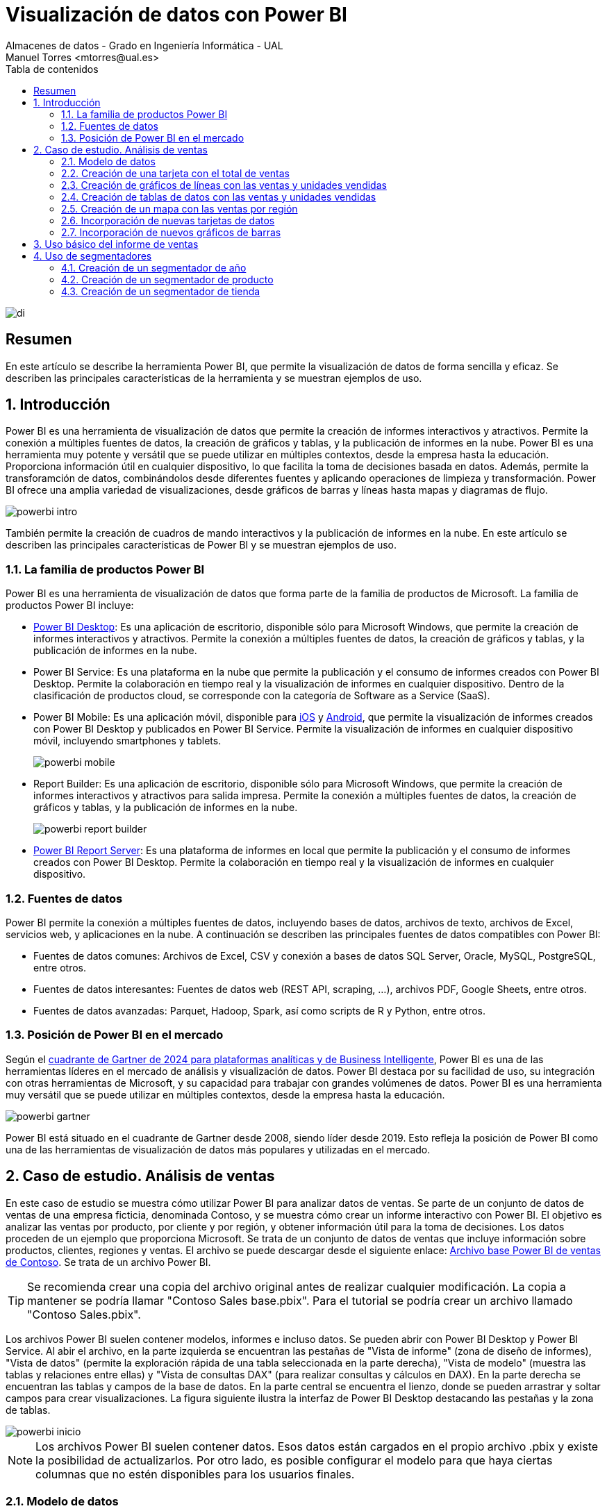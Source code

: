 ////
NO CAMBIAR!!
Codificación, idioma, tabla de contenidos, tipo de documento
////
:encoding: utf-8
:lang: es
:toc: right
:toc-title: Tabla de contenidos
:doctype: book
:linkattrs:

////
Nombre y título del trabajo
////
# Visualización de datos con Power BI
Almacenes de datos - Grado en Ingeniería Informática - UAL
Manuel Torres <mtorres@ual.es>

image::../../../images//di.png[]

:numbered!: 

## Resumen

En este artículo se describe la herramienta Power BI, que permite la visualización de datos de forma sencilla y eficaz. Se describen las principales características de la herramienta y se muestran ejemplos de uso.

:numbered: 

## Introducción

Power BI es una herramienta de visualización de datos que permite la creación de informes interactivos y atractivos. Permite la conexión a múltiples fuentes de datos, la creación de gráficos y tablas, y la publicación de informes en la nube. Power BI es una herramienta muy potente y versátil que se puede utilizar en múltiples contextos, desde la empresa hasta la educación. Proporciona información útil en cualquier dispositivo, lo que facilita la toma de decisiones basada en datos. Además, permite la transforamción de datos, combinándolos desde diferentes fuentes y aplicando operaciones de limpieza y transformación. Power BI ofrece una amplia variedad de visualizaciones, desde gráficos de barras y líneas hasta mapas y diagramas de flujo. 

image::../../../images/powerbi-intro.png[]

También permite la creación de cuadros de mando interactivos y la publicación de informes en la nube. En este artículo se describen las principales características de Power BI y se muestran ejemplos de uso.

### La familia de productos Power BI

Power BI es una herramienta de visualización de datos que forma parte de la familia de productos de Microsoft. La familia de productos Power BI incluye:

- https://powerbi.microsoft.com/es-es/desktop/[Power BI Desktop]: Es una aplicación de escritorio, disponible sólo para Microsoft Windows, que permite la creación de informes interactivos y atractivos. Permite la conexión a múltiples fuentes de datos, la creación de gráficos y tablas, y la publicación de informes en la nube.
- Power BI Service: Es una plataforma en la nube que permite la publicación y el consumo de informes creados con Power BI Desktop. Permite la colaboración en tiempo real y la visualización de informes en cualquier dispositivo. Dentro de la clasificación de productos cloud, se corresponde con la categoría de Software as a Service (SaaS).
- Power BI Mobile: Es una aplicación móvil, disponible para https://apps.apple.com/app/microsoft-power-bi/id929738808[iOS] y https://play.google.com/store/apps/details?id=com.microsoft.powerbim[Android], que permite la visualización de informes creados con Power BI Desktop y publicados en Power BI Service. Permite la visualización de informes en cualquier dispositivo móvil, incluyendo smartphones y tablets.
+
image::../../../images//powerbi-mobile.png[]

- Report Builder: Es una aplicación de escritorio, disponible sólo para Microsoft Windows, que permite la creación de informes interactivos y atractivos para salida impresa. Permite la conexión a múltiples fuentes de datos, la creación de gráficos y tablas, y la publicación de informes en la nube.
+
image::../../../images//powerbi-report-builder.png[]

- https://powerbi.microsoft.com/en-nz/report-server/[Power BI Report Server]: Es una plataforma de informes en local que permite la publicación y el consumo de informes creados con Power BI Desktop. Permite la colaboración en tiempo real y la visualización de informes en cualquier dispositivo. 

### Fuentes de datos

Power BI permite la conexión a múltiples fuentes de datos, incluyendo bases de datos, archivos de texto, archivos de Excel, servicios web, y aplicaciones en la nube. A continuación se describen las principales fuentes de datos compatibles con Power BI:

* Fuentes de datos comunes: Archivos de Excel, CSV y conexión a bases de datos SQL Server, Oracle, MySQL, PostgreSQL, entre otros.
* Fuentes de datos interesantes: Fuentes de datos web (REST API, scraping, ...), archivos PDF, Google Sheets, entre otros.
* Fuentes de datos avanzadas: Parquet, Hadoop, Spark, así como scripts de R y Python, entre otros.

### Posición de Power BI en el mercado

Según el https://cloud.google.com/blog/products/data-analytics/2024-gartner-magic-quadrant-analytics-and-business-intelligence[cuadrante de Gartner de 2024 para plataformas analíticas y de Business Intelligente], Power BI es una de las herramientas líderes en el mercado de análisis y visualización de datos. Power BI destaca por su facilidad de uso, su integración con otras herramientas de Microsoft, y su capacidad para trabajar con grandes volúmenes de datos. Power BI es una herramienta muy versátil que se puede utilizar en múltiples contextos, desde la empresa hasta la educación.

image::../../../images//powerbi-gartner.png[]

Power BI está situado en el cuadrante de Gartner desde 2008, siendo líder desde 2019. Esto refleja la posición de Power BI como una de las herramientas de visualización de datos más populares y utilizadas en el mercado.

## Caso de estudio. Análisis de ventas

En este caso de estudio se muestra cómo utilizar Power BI para analizar datos de ventas. Se parte de un conjunto de datos de ventas de una empresa ficticia, denominada Contoso, y se muestra cómo crear un informe interactivo con Power BI. El objetivo es analizar las ventas por producto, por cliente y por región, y obtener información útil para la toma de decisiones. Los datos proceden de un ejemplo que proporciona Microsoft. Se trata de un conjunto de datos de ventas que incluye información sobre productos, clientes, regiones y ventas. El archivo se puede descargar desde el siguiente enlace: https://download.microsoft.com/download/4/6/A/46AB5E74-50F6-4761-8EDB-5AE077FD603C/Contoso%20Sales%20Sample%20for%20Power%20BI%20Desktop.zip[Archivo base Power BI de ventas de Contoso]. Se trata de un archivo Power BI.
[TIP]
====
Se recomienda crear una copia del archivo original antes de realizar cualquier modificación. La copia a mantener se podría llamar "Contoso Sales base.pbix". Para el tutorial se podría crear un archivo llamado "Contoso Sales.pbix".
====

Los archivos Power BI suelen contener modelos, informes e incluso datos. Se pueden abrir con Power BI Desktop y Power BI Service. Al abir el archivo, en la parte izquierda se encuentran las pestañas de "Vista de informe" (zona de diseño de informes), "Vista de datos" (permite la exploración rápida de una tabla seleccionada en la parte derecha), "Vista de modelo" (muestra las tablas y relaciones entre ellas) y "Vista de consultas DAX" (para realizar consultas y cálculos en DAX). En la parte derecha se encuentran las tablas y campos de la base de datos. En la parte central se encuentra el lienzo, donde se pueden arrastrar y soltar campos para crear visualizaciones. La figura siguiente ilustra la interfaz de Power BI Desktop destacando las pestañas y la zona de tablas.

image::../../../images//powerbi-inicio.png[]

[NOTE]
====
Los archivos Power BI suelen contener datos. Esos datos están cargados en el propio archivo .pbix y existe la posibilidad de actualizarlos. Por otro lado, es posible configurar el modelo para que haya ciertas columnas que no estén disponibles para los usuarios finales. 
====

### Modelo de datos

El modelo de datos es una representación visual de las tablas y relaciones en una base de datos. En Power BI, el modelo de datos se crea automáticamente al importar datos de una fuente de datos. El modelo de datos se puede personalizar añadiendo tablas, campos y relaciones. Esta personalización puede ocultar campos o crear nuevos campos calculados, cambiar nombres, crear jerarquías, etc. A continuación se muestra el modelo de datos del caso de estudio:

image::../../../images//powerbi-datamodel-base.png[]

Se puede observar que se trata de un modelo en copo de nieve ya que algunas tablas de dimensión tienen relaciones con otras tablas de dimensión habiendo sufrido un proceso de normalización. Dejando de lado la normalización, el modelo de datos es sencillo y fácil de entender. El modelo de datos consta de una tabla central de ventas (`Sales`) que contiene datos sobre las ventas de productos en diferentes tiendas y teniendo en cuenta las condiciones promocionales de venta así como los canales de venta utilizados. La tabla de ventas tiene relaciones con otras tablas de dimensión, como la tabla de productos (`Product`), la tabla de tiendas (`Stores`), la tabla de promociones (`Promotion`), la tabla de canales de venta (`Channel`), así como la tabla de fechas ('Calendar'). Las tablas de dimensión contienen información adicional sobre los productos, las tiendas, las promociones, los canales de venta y las fechas. Las tablas de dimensión se utilizan para enriquecer los datos de ventas y facilitar el análisis de los mismos.

En el diagrama también se puede observar que hay ciertos campos que están ocultos (aparecen con icono de un ojo tachado). Estos campos son necesarios para el modelo de datos pero no son relevantes para los usuarios finales. De esta forma, estos campos no estarán disponibles en la visualizaciones. Por ejemplo, los campos `ProductKey`, `StoreKey`, `PromotionKey`, `ChannelKey` y `DateKey` se utilizan para relacionar las tablas de dimensión con la tabla de hechos ventas, pero no están visibles en el modelo base. De partida, estas columnas no son relevantes para los usuarios finales, por lo que están ocultas en el modelo de datos. Más adelante se verá cómo se pueden hacerlas visibles para que puedan estar útiles en ciertas visualizaciones.

### Creación de una tarjeta con el total de ventas

Las tarjetas son visualizaciones que muestran un único valor. Pueden ser útiles para mostrar el total de ventas, el número de productos vendidos, el beneficio neto, etc. Para crear una tarjeta con el total de ventas, se siguen los siguientes pasos:

1. Seleccionar la pestaña "Vista de informe".
2. Seleccionar la visualización "Tarjeta" en la barra de visualizaciones.
3. Arrastrar el campo `SalesAmount`` de la tabla `Sales` al cuadro _Valores_ de la tarjeta.
+
image::../../../images//powerbi-tarjeta-inicio.png[]

4. Personalizar la tarjeta cambiando el formato del número, el color del texto, el tamaño de la letra, etc. En la pestaña "Dar formato a su objeto visual"
        * En la pestaña "Objeto visual", establecer el color del texto a blanco, número de decimales a 2 y desactivar la "Etiqueta de categoría".
        * En la pestaña "General", establecer el texto del título a "Total de ventas", ponerlo en blanco, negrita centrado. Ena la zona de "Efectos", cambiar el color de fondo a un tono verde pastel, con el borde un poco más oscuro y las esquinas ligeramente redondeadas. 
        * Ajustar la altura de la tarjeta para que se vea bien sin ocupar demasiado espacio.
+
image::../../../images//powerbi-tarjeta-final.png[]

### Creación de gráficos de líneas con las ventas y unidades vendidas

Los gráficos de líneas son visualizaciones que muestran la evolución de un valor a lo largo del tiempo. Son útiles para visualizar tendencias y patrones en los datos. En este caso de estudio, se van a crear dos gráficos de líneas: uno con las ventas a lo largo del tiempo y otro con las unidades vendidas a lo largo del tiempo. A continuación se describen los pasos para crear estos gráficos de líneas.

#### Creación de un gráfico de líneas con las ventas a lo largo del tiempo

[IMPORTANT]
====
Inicialmente el modelo de datos está configurado para que la columna `DateKey` de la tabla de hechos `Sales` esté oculta. Para poder utilizar esta columna en visualizaciones, es necesario hacerla visible. Para ello, se selecciona la tabla `Sales` en la pestaña "Vista de modelo", se hace clic con el botón derecho sobre la columna `DateKey` y se desactiva la opción "Ocultar en la vista informes". De esta forma, la columna `DateKey` estará disponible para ser utilizada en visualizaciones.
====

Para crear un gráfico de líneas con las ventas a lo largo del tiempo, se siguen los siguientes pasos:

1. Seleccionar la pestaña "Vista de informe".
2. Seleccionar la visualización "Gráfico de líneas" en la barra de visualizaciones. Esto creará un gráfico de líneas vacío en el lienzo. Situaremos el gráfico de líneas debajo de la tarjeta con el total de ventas.
3. Arrastrar el campo `DateKey` de la tabla `Sales` a _Eje X_ del gráfico de líneas.
4. Arrastrar el campo `SalesAmount` de la tabla `Sales` a _Eje Y_ del gráfico de líneas.
5. Personalizar el gráfico de líneas cambiando el color de la línea, añadiendo líneas de cuadrícula y añadiéndole un título. En la pestaña "Dar formato a su objeto visual"
        * En la pestaña "Objeto visual" activar las líneas de cuadrícula verticales y horizontales, configurar el color de la línea de la serie de datos para que tenga el mismo valor que el color de la tarjeta de ventas.
        * En la pestaña "General", establecer el texto del título a "Ventas diarias", ponerlo en el mismo color que la línea del gráfico, negrita y centrado. 
+
image::../../../images//powerbi-lineas-ventas-diarias.png[]

#### Creación de un gráfico de líneas con las unidades vendidas a lo largo del tiempo

A partir del gráfico de líneas anterior, se puede crear un gráfico de líneas con las unidades vendidas a lo largo del tiempo. Bastará con crear una copia del gráfico de líneas anterior y hacer unas ligeras modificaciones. Para ello, se siguen los siguientes pasos:

1. Copiar y pegar el gráfico de líneas con las ventas diarias. Situaremos la copia debajo del original.
2. Sobre la copia, sustituir el campo `SalesAmount` por el campo `SalesQuantity` de la tabla `Sales`.
3. Personalizar el gráfico de líneas cambiando el color de la línea. Dejaremos los tonos verdes para el importe de ventas y utilizaremos tonos azules para las unidades vendidas. Análogamente al gráfico anterior, se personalizará el título del gráfico, el color de la línea y las líneas de cuadrícula:
        * En la pestaña "Objeto visual" activar las líneas de cuadrícula verticales y horizontales, y configurar el color de la línea de la serie de datos para que tenga un tono azul claro.
        * En la pestaña "General", establecer el texto del título a "Unidades vendidas" y ponerlo en azul claro, como el de la línea del gráfico.
+
image::../../../images//powerbi-lineas-unidades-vendidas.png[]

### Creación de tablas de datos con las ventas y unidades vendidas 

Las tablas de datos son visualizaciones que muestran los datos en forma de tabla. Son útiles para mostrar datos detallados y permiten ordenar y filtrar los datos. En este caso de estudio, se va a crear una tabla que muestre las ventas y unidades vendidas por continente. Estas tablas complementarán los gráficos de líneas anteriores y permitirán ver los datos de forma detallada. Además, las tablas de datos mostrarán los datos en formato numérico y en formato de porcentaje. A continuación se describen los pasos para crear las tablas de datos.

#### Creación de una tabla de datos con las ventas por continente

Para crear una tabla de datos con las ventas por continente, se siguen los siguientes pasos:

1. Seleccionar la pestaña "Vista de informe".
2. Seleccionar la visualización "Tabla" en la barra de visualizaciones. Esto creará una tabla vacía en el lienzo. Situaremos la tabla debajo de los gráficos de líneas.
3. Arrastrar el campo `ContinentName` de la tabla `Geography` a _Columnas_ de la tabla. Añadir también 2 veces los campos `SalesAmount` y `SalesQuantity` de la tabla `Sales` a _Valores_ de la tabla. Añadiremos los campos de medida dos veces para poder mostrarlos en formato numérico y en formato de porcentaje. Adaptar el ancho de la visualización para que se vean bien los datos.
4. Personalizar la tabla de datos cambiando el formato de los campos. En la pestaña "Agregar datos a sus objetos actuales";
    * Primer `SalesAmount`:  En el desplegable seleccionar `Formato condicional` y después `Barras de datos`. Seleccionar verde pastel como color de la barra de datos
    * Segundo `SalesAmount`: En el desplegable seleccionar `Mostrar valor como` y después `Porcentaje de total general`.
    * Primer `SalesQuantity`: En el desplegable seleccionar `Formato condicional` y después `Barras de datos`. Seleccionar azul claro como color de la barra de datos
    * Segundo `SalesQuantity`: En el desplegable seleccionar `Mostrar valor como` y después `Porcentaje de total general`.
    * Para cada columna de valores cambiar los nombres de las columnas a `Continente, `Total ventas`, `% Total ventas`, `Unidades vendidas` y `% Unidades vendidas`.
+
image::../../../images//powerbi-tabladedatos-columnas.png[]
5. En la pestaña "Dar formato a su objeto visual":
    * Seleccionar la pestaña "Objeto visual" y establecer en _Columna específica_ el número de decimales a 2 para la columna `Total ventas`.
6 Ajustar el ancho de la visualización para que se vean bien los datos.

Finalmente. la tabla de datos mostrará las ventas y unidades vendidas por continente en formato numérico y en formato de porcentaje. La tabla de datos permitirá ver los datos de forma detallada y facilitará la toma de decisiones. La figura siguiente muestra la tabla de datos con las ventas y unidades vendidas por continente.

image::../../../images//powerbi-tabladedatos-final.png[]

#### Creación de una tabla de datos con el total de ventas y unidades por canal

A partir de la tabla de datos anterior, se puede crear una tabla de datos con el total de ventas y unidades por canal. Bastará con crear una copia de la tabla de datos anterior y hacer unas ligeras modificaciones. Para ello, se siguen los siguientes pasos:

1. Copiar y pegar la tabla de datos con las ventas por continente. Situaremos la copia a la derecha de la original.
2. Sobre la copia, sustituir el campo `ContinentName` por el campo `ChannelName` de la tabla `Channel`. Cambiar el nombre de la columna a `Canal`.

La tabla de datos modificada será como la siguiente:

image::../../../images//powerbi-tabladedatos-canal-final.png[]

### Creación de un mapa con las ventas por región

Los mapas son visualizaciones que muestran datos geográficos en forma de mapa. Son útiles para visualizar datos por región y permiten ver patrones geográficos en los datos. En este caso de estudio, se va a crear un mapa que muestre las ventas por región. Para ello, se siguen los siguientes pasos:

[CAUTION]
====
De forma predeterminada, Power BI tiene desativada la representación de datos geográficos. Esta configuración se puede cambiar en `Archivo` | Opciones y configuración` | `Opciones` | `Global`| `Seguridad`. Ahí se debe activar la opción de "Uso de elementos visuales de mapa y mapa coroplético".

image::../../../images//powerbi-configuracion-datos-geograficos.png[]
====

1. Seleccionar la pestaña "Vista de informe".
2. Seleccionar la visualización "Mapa" en la barra de visualizaciones. Esto creará un mapa vacío en el lienzo. Situaremos el mapa a la derecha de los gráficos de líneas y sobre la tabla de datos de ventas por canal.
3. Arrastrar el campo `RegionCountryName` de la tabla `Geography` a _Ubicación_ del mapa.
4. Arrastrar el campo `SalesAmount` de la tabla `Sales` a _Tamaño de la burbuja_ del mapa.
5. Arrastrar el campo `SalesQuantity` de la tabla `Sales` a _Información sobre herramientas_ del mapa. Esto permitirá ver el total de ventas y unidades vendidas al pasar el ratón por encima de las burbujas.
6. Personalizar el mapa cambiando el título. En la pestaña "Dar formato a su objeto visual", en la pestaña "General" establecer el texto del título a "Ventas y unidades por región", ponerlo en el mismo color que las burbujas, negrita y centrado.

La figura siguiente muestra el mapa con las ventas por región. En el mapa, las burbujas representan las ventas por región y el tamaño de las burbujas representa el importe de las ventas. Al pasar el ratón por encima de las burbujas, se muestra el total de ventas y unidades vendidas.

image::../../../images//powerbi-mapa.png[]

### Incorporación de nuevas tarjetas de datos

A partir de la tarjeta de ventas, se pueden crear nuevas tarjetas de datos que muestren información adicional. Por ejemplo, se pueden crear tarjetas de datos con el total de productos vendidos, así como el total de tiendas y regiones que han realizado ventas. Para ello, se siguen los siguientes pasos:

[IMPORTANT]
====
Inicialmente el modelo de datos está configurado para que las columnas `ProductKey` y `StoreKey` de la tabla de hechos `Sales` estén ocultas. En estas visualizaciones estas columnas son necesarias para poder mostrar los datos asociados. Para poder utilizar estas columnas en visualizaciones, es necesario hacerlas visibles. Para ello, se selecciona la tabla `Sales` en la pestaña "Vista de modelo", se hace clic con el botón derecho sobre las columnas `ProductKey` y `StoreKey` y se desactiva la opción "Ocultar en la vista informes". De esta forma, las columnas `ProductKey` y `StoreKey` estarán disponibles para ser utilizadas en visualizaciones.
====

1. Copiar y pegar la tarjeta de ventas. Situaremos la copia a la derecha de la original.
2. Sobre la copia, sustituir el campo `SalesAmount` por el campo `ProductKey` de la tabla `Sales`. Utilizar la función `Recuento (distintivo)` para contar los productos diferentes que se han vendido.` Cambiar el título de la tarjeta a "Productos" y el color a rosa pastel. Añadirle también un borde un poco más oscuro.
3. Cambiar el ancho de la tarjeta para que se vea bien.
4. Copiar y pegar la tarjeta de productos para mostrar el total de tiendas que han registrado ventas. Situaremos la copia a la derecha de la original. En este caso el campo a mostrar será `StoreKey` de la tabla `Sales`. Usar también la opción de `Recuento (distintivo) para que muestre las tiendas diferentes que han registrado ventas. Cambiar el título de la tarjeta a "Tiendas" manteniendo el color y el borde de la tarjeta de productos.
5. Copiar y pegar la tarjeta de tiendas para mostrar el total de regiones que han registrado ventas. Situaremos la copia a la derecha de la original. En este caso el campo a mostrar será `RegionCountryName` de la tabla `Geography`. Usar también la opción de `Recuento (distintivo) para que muestre las regiones diferentes que han registrado ventas. Cambiar el título de la tarjeta a "Regiones" manteniendo el color y el borde de la tarjeta de productos.

Las tarjetas deberán ser como las que se muestran en la figura siguiente.

image::../../../images//powerbi-tarjetas-datos.png[]

### Incorporación de nuevos gráficos de barras

A partir de los gráficos de líneas, se pueden crear nuevos gráficos de barras que muestren información adicional. Por ejemplo, se pueden crear gráficos de barras con las ventas y unidades vendidas por marca. En nuestro caso de uso situaremos los gráficos de barras a la izquierda de los gráficos de líneas. Para ello, se siguen los siguientes pasos:

#### Creación de un gráfico de barras con las ventas por marca

1. Copiar y pegar el gráfico de líneas con las ventas diarias. Situaremos la copia entre el original y el mapa.
2. Seleccionar el gráfico de la izquierda de _Ventas diarias_ y cambiar su tipo a _Gráfico de barras apiladas_.
3. Sustituir el campo del _Eje Y_ por el campo `BrandName` de la tabla `Product`.
4. Personalizar el gráfico de barras añadiéndole Etiquetas de datos y cambiándole el título. 
    * En la pestaña "Dar formato a su objeto visual", pestaña "Objeto visual", en "Barras" activar "Etiquetas de datos".
    * En la pestaña "General", establecer el texto del título a "Ventas por marca" manteniendo el color de la línea del gráfico, negrita y centrado.

La figura siguiente muestra el gráfico de barras con las ventas por marca. En el gráfico, las barras representan las ventas por marca. Las etiquetas de datos muestran el total de ventas por marca.

image::../../../images/powerbi-barras-ventas-marca.png[]

#### Creación de un gráfico de barras con las unidades vendidas por marca

A partir del gráfico de líneas de ventas de unidades diarias, se puede crear un gráfico de barras con las unidades vendidas por marca. Bastará con crear una copia del gráfico de barras anterior y hacer unas ligeras modificaciones. Para ello, se siguen los siguientes pasos:

1. Copiar y pegar el gráfico de barras con las ventas por marca. Situaremos la copia entre el original y el mapa.
2. Seleccionar el gráfico de la izquierda de _Unidades vendidas_ y cambiar su tipo a _Gráfico de barras apiladas_.
3. Sustituir el campo del _Eje Y_ por el campo `BrandName` de la tabla `Product`.
4. Personalizar el gráfico de barras añadiéndole Etiquetas de datos y cambiándole el color y el título. 
    * En la pestaña "Dar formato a su objeto visual", pestaña "Objeto visual", en "Barras" cambiar el color a azul pastel y activar "Etiquetas de datos".
    * En la pestaña "General", establecer el texto del título a "Unidades por marca" manteniendo el color de la línea del gráfico, negrita y centrado.

La figura siguiente muestra el gráfico de barras con las unidades vendidas por marca. En el gráfico, las barras representan las unidades vendidas por marca. Las etiquetas de datos muestran el total de unidades vendidas por marca.

image::../../../images//powerbi-barras-unidades-marca.png[]

## Uso básico del informe de ventas

Con los pasos anteriores hemos creado un informe interactivo con Power BI que ya puede ser de utilidad para analizar las ventas de la empresa Contoso. El informe muestra las ventas por producto, marca, continente y canal. El informe incluye tarjetas con el total de ventas, gráficos de líneas con las ventas y unidades vendidas a lo largo del tiempo, tablas de datos con las ventas y unidades vendidas por continente y por canal, un mapa con las ventas por región, tarjetas de datos con el total de productos vendidos, tiendas y regiones que han registrado ventas, y gráficos de barras con las ventas y unidades vendidas por marca. El informe debe ser similar al que se muestra en la figura siguiente.

image::../../../images//powerbi-ventas-inicial.png[]

El informe es interactivo y permite explorar los datos de forma detallada. A continuación se describen algunas funcionalidades básicas del informe:

1. **Filtrado de datos**: Se pueden filtrar los datos del informe por producto, marca, continente, canal, región, etc. Al seleccionar un valor en una visualización, el resto de visualizaciones se actualizan automáticamente para mostrar los datos correspondientes. Por ejemplo, si se selecciona una marca en el gráfico de barras con las ventas por marca, el resto de visualizaciones se actualizarán para mostrar las ventas y unidades vendidas de esa marca. Esto permite analizar los datos de forma detallada y obtener información útil para la toma de decisiones. Por ejemplo, si se selecciona la marca `Fabrikam` en el gráfico de barras de ventas por marca, se pueden ver las ventas y unidades vendidas de esa marca en el resto de visualizaciones.
+
image::../../../images//powerbi-filtrado-marca.png[]
2. **Ordenación de datos**: Se pueden ordenar los datos del informe por importe de ventas, unidades vendidas, marca, continente, canal, etc. Al hacer clic en una columna de una tabla de datos, los datos se ordenan automáticamente en función de esa columna. Por ejemplo, si se hace clic en la columna `Total ventas` de la tabla de datos con las ventas por continente, los datos se ordenarán automáticamente en función del importe de ventas. Esto permite analizar los datos de forma detallada y obtener información útil para la toma de decisiones. Por ejemplo, si se hace clic en la columna `Total ventas` de la tabla de datos con las ventas por continente, se pueden ver las ventas y unidades vendidas de cada continente ordenadas por importe de ventas. La figura siguiente muestra la tabla de datos con las ventas por continente ordenadas por importe de ventas para la marca `Fabrikam`.
+
image::../../../images//powerbi-ordenacion-ventas.png[]
3. **Exploración de datos**: Se pueden explorar los datos del informe de forma interactiva. Al pasar el ratón por encima de una visualización, se muestran los datos correspondientes. Por ejemplo, al pasar el ratón por encima de una burbuja en el mapa con las ventas por región, se muestra el total de ventas y unidades vendidas de esa región. Esto permite analizar los datos de forma detallada y obtener información útil para la toma de decisiones. Por ejemplo, al pasar el ratón por encima de una burbuja en el mapa con las ventas por región, se pueden ver las ventas y unidades vendidas de esa región. La figura siguiente muestra el mapa con las ventas por región y el total de ventas y unidades vendidas de la región `Canadá` por la marca `Fabrikam`.
+
image::../../../images//powerbi-exploracion-ventas.png[]

[TIP]
====
Es posible seleccionar varios elementos para un filtrado más preciso. Para ello se puede mantener pulsada la tecla `Ctrl` y seleccionar varios elementos. Por ejemplo, se pueden seleccionar varias marcas en el gráfico de barras de ventas por marca para comparar las ventas y unidades vendidas de esas marcas. Esto permite analizar los datos de forma detallada y obtener información útil para la toma de decisiones.
====

## Uso de segmentadores

Los segmentadores son visualizaciones que permiten filtrar los datos del informe de forma interactiva. Son útiles para seleccionar un valor o un rango de valores y ver cómo afecta a las visualizaciones. En este caso de estudio, se van a crear segmentadores que permitan filtrar los datos por año, producto y tienda. Los segmentadores complementarán las visualizaciones existentes y permitirán explorar los datos de forma detallada. A continuación se describen los pasos para crear los segmentadores.

### Creación de un segmentador de año

Para crear un segmentador de año, se siguen los siguientes pasos:

1. Seleccionar la pestaña "Vista de informe".
2. Dejar espacio para los segmentadores alienando las tarjetas de datos a la izquierda.
3. Seleccionar la visualización "Segmentación de datos" en la barra de visualizaciones. Esto creará un segmentador vacío en el lienzo. Situaremos el segmentador a la derecha de las tarjetas de datos.
4. Arrastrar el campo `Year` de la tabla `Calendar` a _Campo_ del segmentador. Esto creará un segmentador con los años disponibles en la tabla `Calendar`.
5. Personalizar el segmentador cambiando el estilo y el título. En la pestaña "Dar formato a su objeto visual", en la pestaña "Objeto visual" establecer la Configuración de la segmentación a "Menú desplegable"y el texto del título a "Año".
6. Ajustar el ancho del segmentador para que se vea bien.

La figura siguiente muestra el segmentador de año. En el segmentador, se pueden seleccionar los años disponibles en la tabla `Calendar` y ver cómo afecta a las visualizaciones. Por ejemplo, al seleccionar el año `2011`, se pueden ver las ventas y unidades vendidas de ese año en las visualizaciones.

image::../../../images//powerbi-segmentador-fecha.png[]

[TIP]
====
Es posible seleccionar varios elementos para un filtrado más preciso. Para ello se puede mantener pulsada la tecla `Ctrl` y seleccionar varios elementos. Por ejemplo, se pueden seleccionar varios años en el segmentador de año para comparar las ventas y unidades vendidas de esos años. Esto permite analizar los datos de forma detallada y obtener información útil para la toma de decisiones.
====

### Creación de un segmentador de producto

A partir del segmentador de año, se puede crear un segmentador de producto que permita filtrar los datos por producto. Para ello, se siguen los siguientes pasos:

1. Copiar y pegar el segmentador de año. Situaremos la copia a la derecha del original.
2. Sobre la copia, sustituir el campo `Year` por el campo `ProductName` de la tabla `Product`. Cambiar el título del segmentador a "Producto".
3. Como la lista de productos es enorme, en casos como este es conveniente activar la opción de "Buscar" en el segmentador. Para ello, seleccionar el objeto visual, pulsar los puntos suspensivos de arriba a la derecha del control y activar la opción de "Buscar".
4. Ajustar el ancho del segmentador para que se vea bien.

La figura siguiente muestra el segmentador de producto. En el segmentador, se pueden seleccionar los productos disponibles en la tabla `Product` y ver cómo afecta a las visualizaciones. Por ejemplo, para seleccionar el producto `Fabrikam Laptop 12 M2002 Red`, introducir "M2002" en el cuadro de búsqueda. A continuación, seleccionar el producto y a continuación se pueden ver las ventas y unidades vendidas de ese producto en las visualizaciones. Si además se tiene seleccionado un año, se pueden ver las ventas y unidades vendidas de ese producto en ese año. La figura siguiente muestra el segmentador de producto actuando conjuntamente con el segmentador de año mostrando las ventas y unidades vendidas del producto `Fabrikam Laptop 12 M2002 Red` en el año `2011`.

image::../../../images//powerbi-segmentador-producto.png[]

### Creación de un segmentador de tienda

A partir del segmentador de producto, se puede crear un segmentador de tienda que permita filtrar los datos por tienda. Para ello, se siguen los siguientes pasos:

1. Copiar y pegar el segmentador de producto. Situaremos la copia a la derecha del original.
2. Sobre la copia, sustituir el campo `ProductName` por el campo `StoreName` de la tabla `Stores`. Cambiar el título del segmentador a "Tienda".
3. Como hemos copiado el segmentador de producto, es posible que la opción de "Buscar" esté activada. En caso contrario, activarla. Esto es útil para encontrar rápidamente la tienda deseada ya que la lista de tiendas puede ser extensa.
4. Ajustar el ancho del segmentador para que se vea bien.

La figura siguiente muestra el segmentador de tienda. En el segmentador, se pueden seleccionar las tiendas disponibles en la tabla `Stores` y ver cómo afecta a las visualizaciones. Por ejemplo, para seleccionar la tienda `Contoso York Store`, introducir "York" en el cuadro de búsqueda. A continuación, seleccionar la tienda correcta y a continuación se pueden ver las ventas y unidades vendidas de esa tienda en las visualizaciones. Si además se tiene seleccionado un año y un producto, se pueden ver las ventas y unidades vendidas de esa tienda en ese año y para ese producto. La figura siguiente muestra el segmentador de tienda actuando conjuntamente con el segmentador de producto y el segmentador de año mostrando las ventas y unidades vendidas de la tienda `Contoso York Store`` para el producto `Fabrikam Laptop 12 M2002 Red` en el año `2011`.

image::../../../images//powerbi-segmentador-tienda.png[]

Con los segmentadores creados, el informe interactivo con Power BI es aún más útil para analizar las ventas de la empresa Contoso. Los segmentadores permiten filtrar los datos por año, producto y tienda y ver cómo afecta a las visualizaciones. El informe incluye tarjetas con el total de ventas, gráficos de líneas con las ventas y unidades vendidas a lo largo del tiempo, tablas de datos con las ventas y unidades vendidas por continente y por canal, un mapa con las ventas por región, tarjetas de datos con el total de productos vendidos, tiendas y regiones que han registrado ventas, gráficos de barras con las ventas y unidades vendidas por marca, y segmentadores de año, producto y tienda. 

